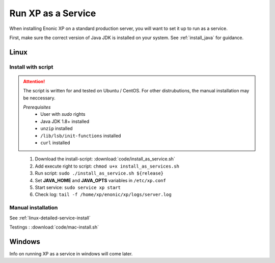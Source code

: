 .. _bootservice:

Run XP as a Service
===================

When installing Enonic XP on a standard production server, you will want to set it up to run as a service.

First, make sure the correct version of Java JDK is installed on your system. See :ref:`install_java` for guidance.

Linux
-----

Install with script
*******************

.. ATTENTION::
	The script is written for and tested on Ubuntu / CentOS. For other distrubutions, the manual installation may be neccessary.

	*Prerequisites*
		* User with *sudo* rights
		* Java JDK 1.8+ installed
		* ``unzip`` installed
		* ``/lib/lsb/init-functions`` installed
		* ``curl`` installed
..


 #. Download the install-script: :download:`code/install_as_service.sh`
 #. Add execute right to script: ``chmod u+x install_as_services.sh``
 #. Run script: ``sudo ./install_as_service.sh ${release}``
 #. Set **JAVA_HOME** and **JAVA_OPTS** variables in ``/etc/xp.conf``
 #. Start service: ``sudo service xp start``
 #. Check log: ``tail -f /home/xp/enonic/xp/logs/server.log``

Manual installation
*******************

See :ref:`linux-detailed-service-install`


Testings : :download:`code/mac-install.sh`

Windows
-------

Info on running XP as a service in windows will come later.
